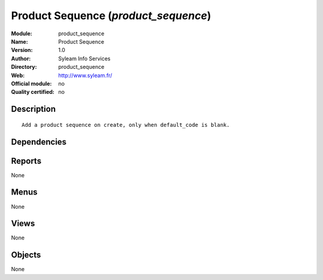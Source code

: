 
.. i18n: .. module:: product_sequence
.. i18n:     :synopsis: Product Sequence 
.. i18n:     :noindex:
.. i18n: .. 

.. module:: product_sequence
    :synopsis: Product Sequence 
    :noindex:
.. 

.. i18n: .. raw:: html
.. i18n: 
.. i18n:     <link rel="stylesheet" href="../_static/hide_objects_in_sidebar.css" type="text/css" />

.. raw:: html

    <link rel="stylesheet" href="../_static/hide_objects_in_sidebar.css" type="text/css" />

.. i18n: Product Sequence (*product_sequence*)
.. i18n: =====================================
.. i18n: :Module: product_sequence
.. i18n: :Name: Product Sequence
.. i18n: :Version: 1.0
.. i18n: :Author: Syleam Info Services
.. i18n: :Directory: product_sequence
.. i18n: :Web: http://www.syleam.fr/
.. i18n: :Official module: no
.. i18n: :Quality certified: no

Product Sequence (*product_sequence*)
=====================================
:Module: product_sequence
:Name: Product Sequence
:Version: 1.0
:Author: Syleam Info Services
:Directory: product_sequence
:Web: http://www.syleam.fr/
:Official module: no
:Quality certified: no

.. i18n: Description
.. i18n: -----------

Description
-----------

.. i18n: ::
.. i18n: 
.. i18n:   
.. i18n:   Add a product sequence on create, only when default_code is blank.
.. i18n:       

::

  
  Add a product sequence on create, only when default_code is blank.
      

.. i18n: Dependencies
.. i18n: ------------

Dependencies
------------

.. i18n:  * :mod:`base`
.. i18n:  * :mod:`product`

 * :mod:`base`
 * :mod:`product`

.. i18n: Reports
.. i18n: -------

Reports
-------

.. i18n: None

None

.. i18n: Menus
.. i18n: -------

Menus
-------

.. i18n: None

None

.. i18n: Views
.. i18n: -----

Views
-----

.. i18n: None

None

.. i18n: Objects
.. i18n: -------

Objects
-------

.. i18n: None

None
